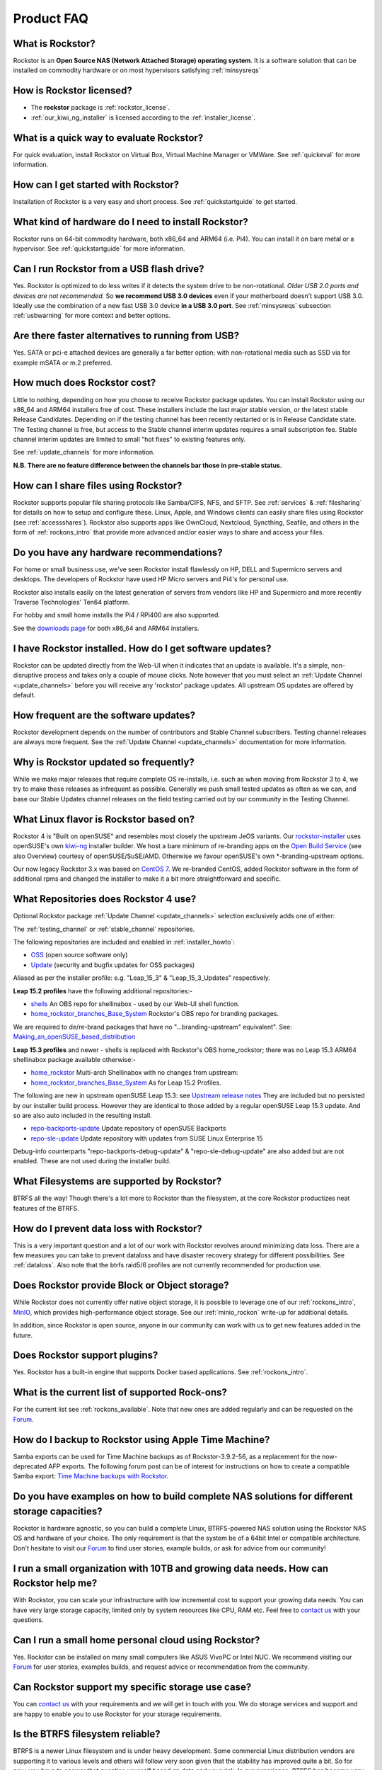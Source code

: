 
Product FAQ
===========


What is Rockstor?
-----------------

Rockstor is an **Open Source NAS (Network Attached Storage) operating
system**. It is a software solution that can be installed on commodity hardware
or on most hypervisors satisfying :ref:`minsysreqs`

.. _faq_license:

How is Rockstor licensed?
-------------------------

* The **rockstor** package is :ref:`rockstor_license`.
* :ref:`our_kiwi_ng_installer` is licensed according to the :ref:`installer_license`.

What is a quick way to evaluate Rockstor?
-----------------------------------------

For quick evaluation, install Rockstor on Virtual Box, Virtual Machine Manager
or VMWare. See :ref:`quickeval` for more information.


How can I get started with Rockstor?
------------------------------------

Installation of Rockstor is a very easy and short process. See
:ref:`quickstartguide` to get started.

What kind of hardware do I need to install Rockstor?
----------------------------------------------------

Rockstor runs on 64-bit commodity hardware, both x86_64 and ARM64 (i.e. Pi4).
You can install it on bare metal or a hypervisor. See :ref:`quickstartguide` for more information.

Can I run Rockstor from a USB flash drive?
------------------------------------------

Yes.
Rockstor is optimized to do less writes if it detects the system drive to be non-rotational.
*Older USB 2.0 ports and devices are not recommended.*
So **we recommend USB 3.0 devices** even if your motherboard doesn't support USB 3.0.
Ideally use the combination of a new fast USB 3.0 device **in a USB 3.0 port**.
See :ref:`minsysreqs` subsection :ref:`usbwarning` for more context and better options.

Are there faster alternatives to running from USB?
--------------------------------------------------

Yes.
SATA or pci-e attached devices are generally a far better option;
with non-rotational media such as SSD via for example mSATA or m.2 preferred.

How much does Rockstor cost?
----------------------------

Little to nothing, depending on how you choose to receive Rockstor package updates.
You can install Rockstor using our x86_64 and ARM64 installers free of cost.
These installers include the last major stable version, or the latest stable Release Candidates.
Depending on if the testing channel has been recently restarted or is in Release Candidate state.
The Testing channel is free, but access to the Stable channel interim updates requires a small subscription fee.
Stable channel interim updates are limited to small "hot fixes" to existing features only.

See :ref:`update_channels` for more information.

**N.B. There are no feature difference between the channels bar those in pre-stable status.**


How can I share files using Rockstor?
-------------------------------------

Rockstor supports popular file sharing protocols like Samba/CIFS, NFS, and
SFTP. See :ref:`services` & :ref:`filesharing` for details on how to setup and
configure these. Linux, Apple, and Windows clients can easily share files using
Rockstor (see :ref:`accessshares`). Rockstor also supports apps like OwnCloud,
Nextcloud, Syncthing, Seafile, and others in the form of :ref:`rockons_intro`
that provide more advanced and/or easier ways to share and access your files.


Do you have any hardware recommendations?
-----------------------------------------

For home or small business use, we've seen Rockstor install flawlessly on
HP, DELL and Supermicro servers and desktops. The developers of Rockstor
have used HP Micro servers and Pi4's for personal use.

Rockstor also installs easily on the latest generation of servers from
vendors like HP and Supermicro and more recently Traverse Technologies' Ten64 platform.

For hobby and small home installs the Pi4 / RPi400 are also supported.

See the `downloads page <https://rockstor.com/dls.html>`_ for both x86_64 and ARM64 installers.


I have Rockstor installed. How do I get software updates?
---------------------------------------------------------

Rockstor can be updated directly from the Web-UI when it indicates that an
update is available. It's a simple, non-disruptive process and takes only a
couple of mouse clicks. Note however that you must select an
:ref:`Update Channel <update_channels>` before you will receive any 'rockstor'
package updates. All upstream OS updates are offered by default.


How frequent are the software updates?
--------------------------------------

Rockstor development depends on the number of contributors and Stable Channel subscribers.
Testing channel releases are always more frequent.
See the :ref:`Update Channel <update_channels>` documentation for more information.

Why is Rockstor updated so frequently?
--------------------------------------

While we make major releases that require complete OS re-installs, i.e. such as
when moving from Rockstor 3 to 4, we try to make these releases as infrequent
as possible. Generally we push small tested updates as often as we can, and
base our Stable Updates channel releases on the field testing carried out by
our community in the Testing Channel.

What Linux flavor is Rockstor based on?
---------------------------------------

Rockstor 4 is "Built on openSUSE" and resembles most closely the upstream JeOS
variants.
Our `rockstor-installer <https://github.com/rockstor/rockstor-installer>`_ uses
openSUSE's own `kiwi-ng <https://github.com/OSInside/kiwi>`_ installer builder.
We host a bare minimum of re-branding apps on the
`Open Build Service <https://build.opensuse.org/project/subprojects/home:
rockstor>`_ (see also Overview) courtesy of openSUSE/SuSE/AMD. Otherwise we
favour openSUSE's own \*-branding-upstream options.


Our now legacy Rockstor 3.x was based on `CentOS 7 <https://www.centos.org/>`_.
We re-branded CentOS, added Rockstor software in the form of additional rpms and
changed the installer to make it a bit more straightforward and specific.


.. _faq_rockstor4_repos:

What Repositories does Rockstor 4 use?
--------------------------------------

Optional Rockstor package :ref:`Update Channel <update_channels>` selection exclusively adds one of either:

The :ref:`testing_channel` or :ref:`stable_channel` repositories.

The following repositories are included and enabled in :ref:`installer_howto`:

* `OSS <https://en.opensuse.org/Package_repositories#OSS>`_ (open source software only)

* `Update <https://en.opensuse.org/Package_repositories#Update>`_ (security and bugfix updates for OSS packages)

Aliased as per the installer profile: e.g. "Leap_15_3" & "Leap_15_3_Updates" respectively.

**Leap 15.2 profiles** have the following additional repositories:-

* `shells <https://build.opensuse.org/project/show/shells>`_
  An OBS repo for shellinabox - used by our Web-UI shell function.

* `home_rockstor_branches_Base_System <https://build.opensuse.org/project/subprojects/home:rockstor>`_
  Rockstor's OBS repo for branding packages.

We are required to de/re-brand packages that have no
"...branding-upstream" equivalent". See: `Making_an_openSUSE_based_distribution
<https://en.opensuse.org/Archive:Making_an_openSUSE_based_distribution>`_


**Leap 15.3 profiles** and newer - shells is replaced with Rockstor's OBS
home_rockstor; there was no Leap 15.3 ARM64 shellinabox package available otherwise:-

* `home_rockstor <https://build.opensuse.org/project/show/home:rockstor>`_
  Multi-arch Shellinabox with no changes from upstream:

* `home_rockstor_branches_Base_System <https://build.opensuse.org/project/subprojects/home:rockstor>`_
  As for Leap 15.2 Profiles.

The following are new in upstream openSUSE Leap 15.3: see
`Upstream release notes <https://doc.opensuse.org/release-notes/x86_64/openSUSE/Leap/15.3/#installation-new-update-repos>`_
They are included but no persisted by our installer build process.
However they are identical to those added by a regular openSUSE Leap 15.3 update.
And so are also auto included in the resulting install.

* `repo-backports-update <http://download.opensuse.org/update/leap/15.3/backports/>`_
  Update repository of openSUSE Backports

* `repo-sle-update <http://download.opensuse.org/update/leap/15.3/sle/>`_
  Update repository with updates from SUSE Linux Enterprise 15

Debug-info counterparts "repo-backports-debug-update" & "repo-sle-debug-update" are also added but are not enabled.
These are not used during the installer build.

What Filesystems are supported by Rockstor?
-------------------------------------------

BTRFS all the way! Though there's a lot more to Rockstor than the filesystem,
at the core Rockstor productizes neat features of the BTRFS.


How do I prevent data loss with Rockstor?
-----------------------------------------

This is a very important question and a lot of our work with Rockstor revolves
around minimizing data loss. There are a few measures you can take to prevent
dataloss and have disaster recovery strategy for different possibilities. See
:ref:`dataloss`. Also note that the btrfs raid5/6 profiles are not currently
recommended for production use.


Does Rockstor provide Block or Object storage?
----------------------------------------------

While Rockstor does not currently offer native object storage, it is possible
to leverage one of our :ref:`rockons_intro`, `MinIO <https://min.io>`_,
which provides high-performance object storage. See our :ref:`minio_rockon`
write-up for additional details.

In addition, since Rockstor is open source, anyone in our community can work
with us to get new features added in the future.


Does Rockstor support plugins?
-----------------------------------

Yes. Rockstor has a built-in engine that supports Docker based
applications. See :ref:`rockons_intro`.


What is the current list of supported Rock-ons?
-----------------------------------------------

For the current list see :ref:`rockons_available`. Note that new ones are added
regularly and can be requested on the `Forum <https://forum.rockstor.com>`_.


How do I backup to Rockstor using Apple Time Machine?
-----------------------------------------------------

Samba exports can be used for Time Machine backups as of Rockstor-3.9.2-56, as
a replacement for the now-deprecated AFP exports. The following forum post can
be of interest for instructions on how to create a compatible Samba export:
`Time Machine backups with Rockstor <https://forum.rockstor
.com/t/3-9-2-stable-channel-changelog/5741/22>`_.


Do you have examples on how to build complete NAS solutions for different storage capacities?
---------------------------------------------------------------------------------------------

Rockstor is hardware agnostic, so you can build a complete Linux, BTRFS-powered
NAS solution using the Rockstor NAS OS and hardware of your choice. The only
requirement is that the system be of a 64bit Intel or compatible architecture.
Don't hesitate to visit our `Forum <https://forum.rockstor.com>`_ to find user
stories, example builds, or ask for advice from our community!


I run a small organization with 10TB and growing data needs. How can Rockstor help me?
--------------------------------------------------------------------------------------

With Rockstor, you can scale your infrastructure with low incremental cost to
support your growing data needs. You can have very large storage capacity,
limited only by system resources like CPU, RAM etc. Feel free to `contact us
<https://rockstor.com/about-us.html#contact>`_ with your questions.


Can I run a small home personal cloud using Rockstor?
-----------------------------------------------------

Yes. Rockstor can be installed on many small computers like ASUS VivoPC or
Intel NUC. We recommend visiting our `Forum <https://forum.rockstor.com>`_ for
user stories, examples builds, and request advice or recommendation from the
community.


Can Rockstor support my specific storage use case?
--------------------------------------------------

You can `contact us <https://rockstor.com/about-us.html#contact>`_ with your
requirements and we will get in touch with you. We do storage services and
support and are happy to enable you to use Rockstor for your storage
requirements.


Is the BTRFS filesystem reliable?
---------------------------------

BTRFS is a newer Linux filesystem and is under heavy development. Some
commercial Linux distribution vendors are supporting it to various levels and
others will follow very soon given that the stability has improved quite a
bit. So for now, you have to answer that question yourself based on data and
your risk. In our experience, BTRFS has become very reliable. Also, Rockstor
confines users from using BTRFS more freely, thus reducing the chances of
hitting deep intricate bugs. The fact that BTRFS bugs being reported lately are
only triggered by very special scenarios is an encouraging sign.

However a proviso here is that The BTRFS community consensus is that **raid5
and raid6** levels of btrfs support are not yet fully stable and so are ***not
recommended for production use***. Please see the `btrfs wiki
<https://btrfs.wiki.kernel.org/index.php/Main_Page>`_ for up to date
information on all btrfs matters.



Why does Rockstor support only BTRFS and not other Linux filesystems?
---------------------------------------------------------------------

BTRFS is in it's own league among Linux filesystems and we see tremendous value
in building over it and making it's advanced feature set easily accessible to
users. While there are other excellent filesystems, we plan to focus on
providing the best solution based on BTRFS.


How can I stay in touch with the latest Rockstor news?
------------------------------------------------------

We recommend you join our `community forum <https://forum.rockstor.com>`_,
follow the `rockstor-core project <https://github.com/rockstor/rockstor-core>`_
on github, and follow us on `twitter <https://twitter.com/rockstorinc>`_.


How can I contribute to Rockstor?
---------------------------------

Thanks for asking and welcome to the Rockstor community. Depending on your
needs and interests, there are a few ways to participate. See
:ref:`contributetorockstor` for more details. Don't feel shy and email any of
the developers if you like to discuss more before jumping in!


How can I report bugs and request features?
-------------------------------------------

You can create issues or add comments to existing ones on our `github issue
tracker <https://github.com/rockstor/rockstor-core>`_. The `forum
<https://forum.rockstor.com>`_ is also a good place to start.
